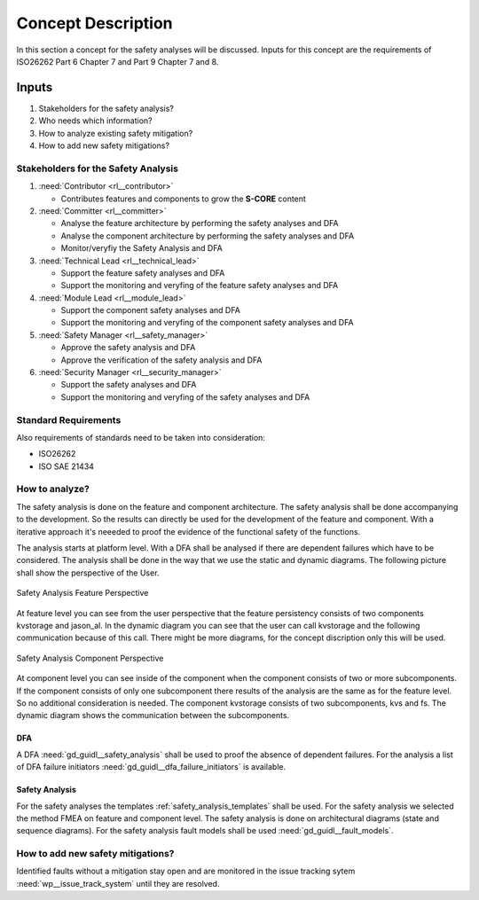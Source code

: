 ..
   # *******************************************************************************
   # Copyright (c) 2025 Contributors to the Eclipse Foundation
   #
   # See the NOTICE file(s) distributed with this work for additional
   # information regarding copyright ownership.
   #
   # This program and the accompanying materials are made available under the
   # terms of the Apache License Version 2.0 which is available at
   # https://www.apache.org/licenses/LICENSE-2.0
   #
   # SPDX-License-Identifier: Apache-2.0
   # *******************************************************************************

Concept Description
###################

.. doc_concept:: Safety Analysis Concept
   :id: doc_concept__safety__analysis
   :status: valid
   :tags: safety_analysis

In this section a concept for the safety analyses will be discussed. Inputs for this concept are the requirements of ISO26262 Part 6 Chapter 7 and Part 9 Chapter 7 and 8.

Inputs
******

#. Stakeholders for the safety analysis?
#. Who needs which information?
#. How to analyze existing safety mitigation?
#. How to add new safety mitigations?

Stakeholders for the Safety Analysis
====================================

#. :need:`Contributor <rl__contributor>`

   * Contributes features and components to grow the **S-CORE** content

#. :need:`Committer <rl__committer>`

   * Analyse the feature architecture by performing the safety analyses and DFA
   * Analyse the component architecture by performing the safety analyses and DFA
   * Monitor/veryfiy the Safety Analysis and DFA

#. :need:`Technical Lead <rl__technical_lead>`

   * Support the feature safety analyses and DFA
   * Support the monitoring and veryfing of the feature safety analyses and DFA

#. :need:`Module Lead <rl__module_lead>`

   * Support the component safety analyses and DFA
   * Support the monitoring and veryfing of the component safety analyses and DFA

#. :need:`Safety Manager <rl__safety_manager>`

   * Approve the safety analysis and DFA
   * Approve the verification of the safety analysis and DFA

#. :need:`Security Manager <rl__security_manager>`

   * Support the safety analyses and DFA
   * Support the monitoring and veryfing of the safety analyses and DFA


Standard Requirements
=====================

Also requirements of standards need to be taken into consideration:

* ISO26262
* ISO SAE 21434



How to analyze?
===============

The safety analysis is done on the feature and component architecture. The safety analysis shall be done accompanying to the development.
So the results can directly be used for the development of the feature and component. With a iterative approach it's neeeded to proof
the evidence of the functional safety of the functions.

The analysis starts at platform level. With a DFA shall be analysed if there are dependent failures which have to be considered. The analysis
shall be done in the way that we use the static and dynamic diagrams. The following picture shall show the perspective of the User.

.. _safety_analysis_feature_example:

.. figure:: _assets/safety_analysis_feature.drawio.svg
   :align: center
   :width: 80%
   :name: safety_analysis_feature_fig

   Safety Analysis Feature Perspective

At feature level you can see from the user perspective that the feature persistency consists of two components kvstorage and jason_al.
In the dynamic diagram you can see that the user can call kvstorage and the following communication because of this call. There might be 
more diagrams, for the concept discription only this will be used.

.. figure:: _assets/safety_analysis_component.drawio.svg
   :align: center
   :width: 80%
   :name: safety_analysis_component_fig

   Safety Analysis Component Perspective

At component level you can see inside of the component when the component consists of two or more subcomponents. If the component consists of 
only one subcomponent there results of the analysis are the same as for the feature level. So no additional consideration is needed.
The component kvstorage consists of two subcomponents, kvs and fs. The dynamic diagram shows the communication between the subcomponents.

DFA
^^^

A DFA :need:`gd_guidl__safety_analysis` shall be used to proof the absence of dependent failures. For the analysis a list
of DFA failure initiators :need:`gd_guidl__dfa_failure_initiators` is available.

Safety Analysis
^^^^^^^^^^^^^^^

For the safety analyses the templates :ref:`safety_analysis_templates` shall be used. For the safety analysis we selected
the method FMEA on feature and component level. The safety analysis is done on architectural diagrams (state and sequence diagrams).
For the safety analysis fault models shall be used :need:`gd_guidl__fault_models`.

How to add new safety mitigations?
==================================

Identified faults without a mitigation stay open and are monitored in the issue tracking sytem :need:`wp__issue_track_system` until they are resolved.



